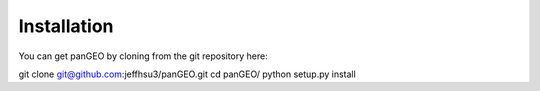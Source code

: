 ****************
Installation
****************

You can get panGEO by cloning from the git repository here: 

git clone git@github.com:jeffhsu3/panGEO.git
cd panGEO/
python setup.py install
